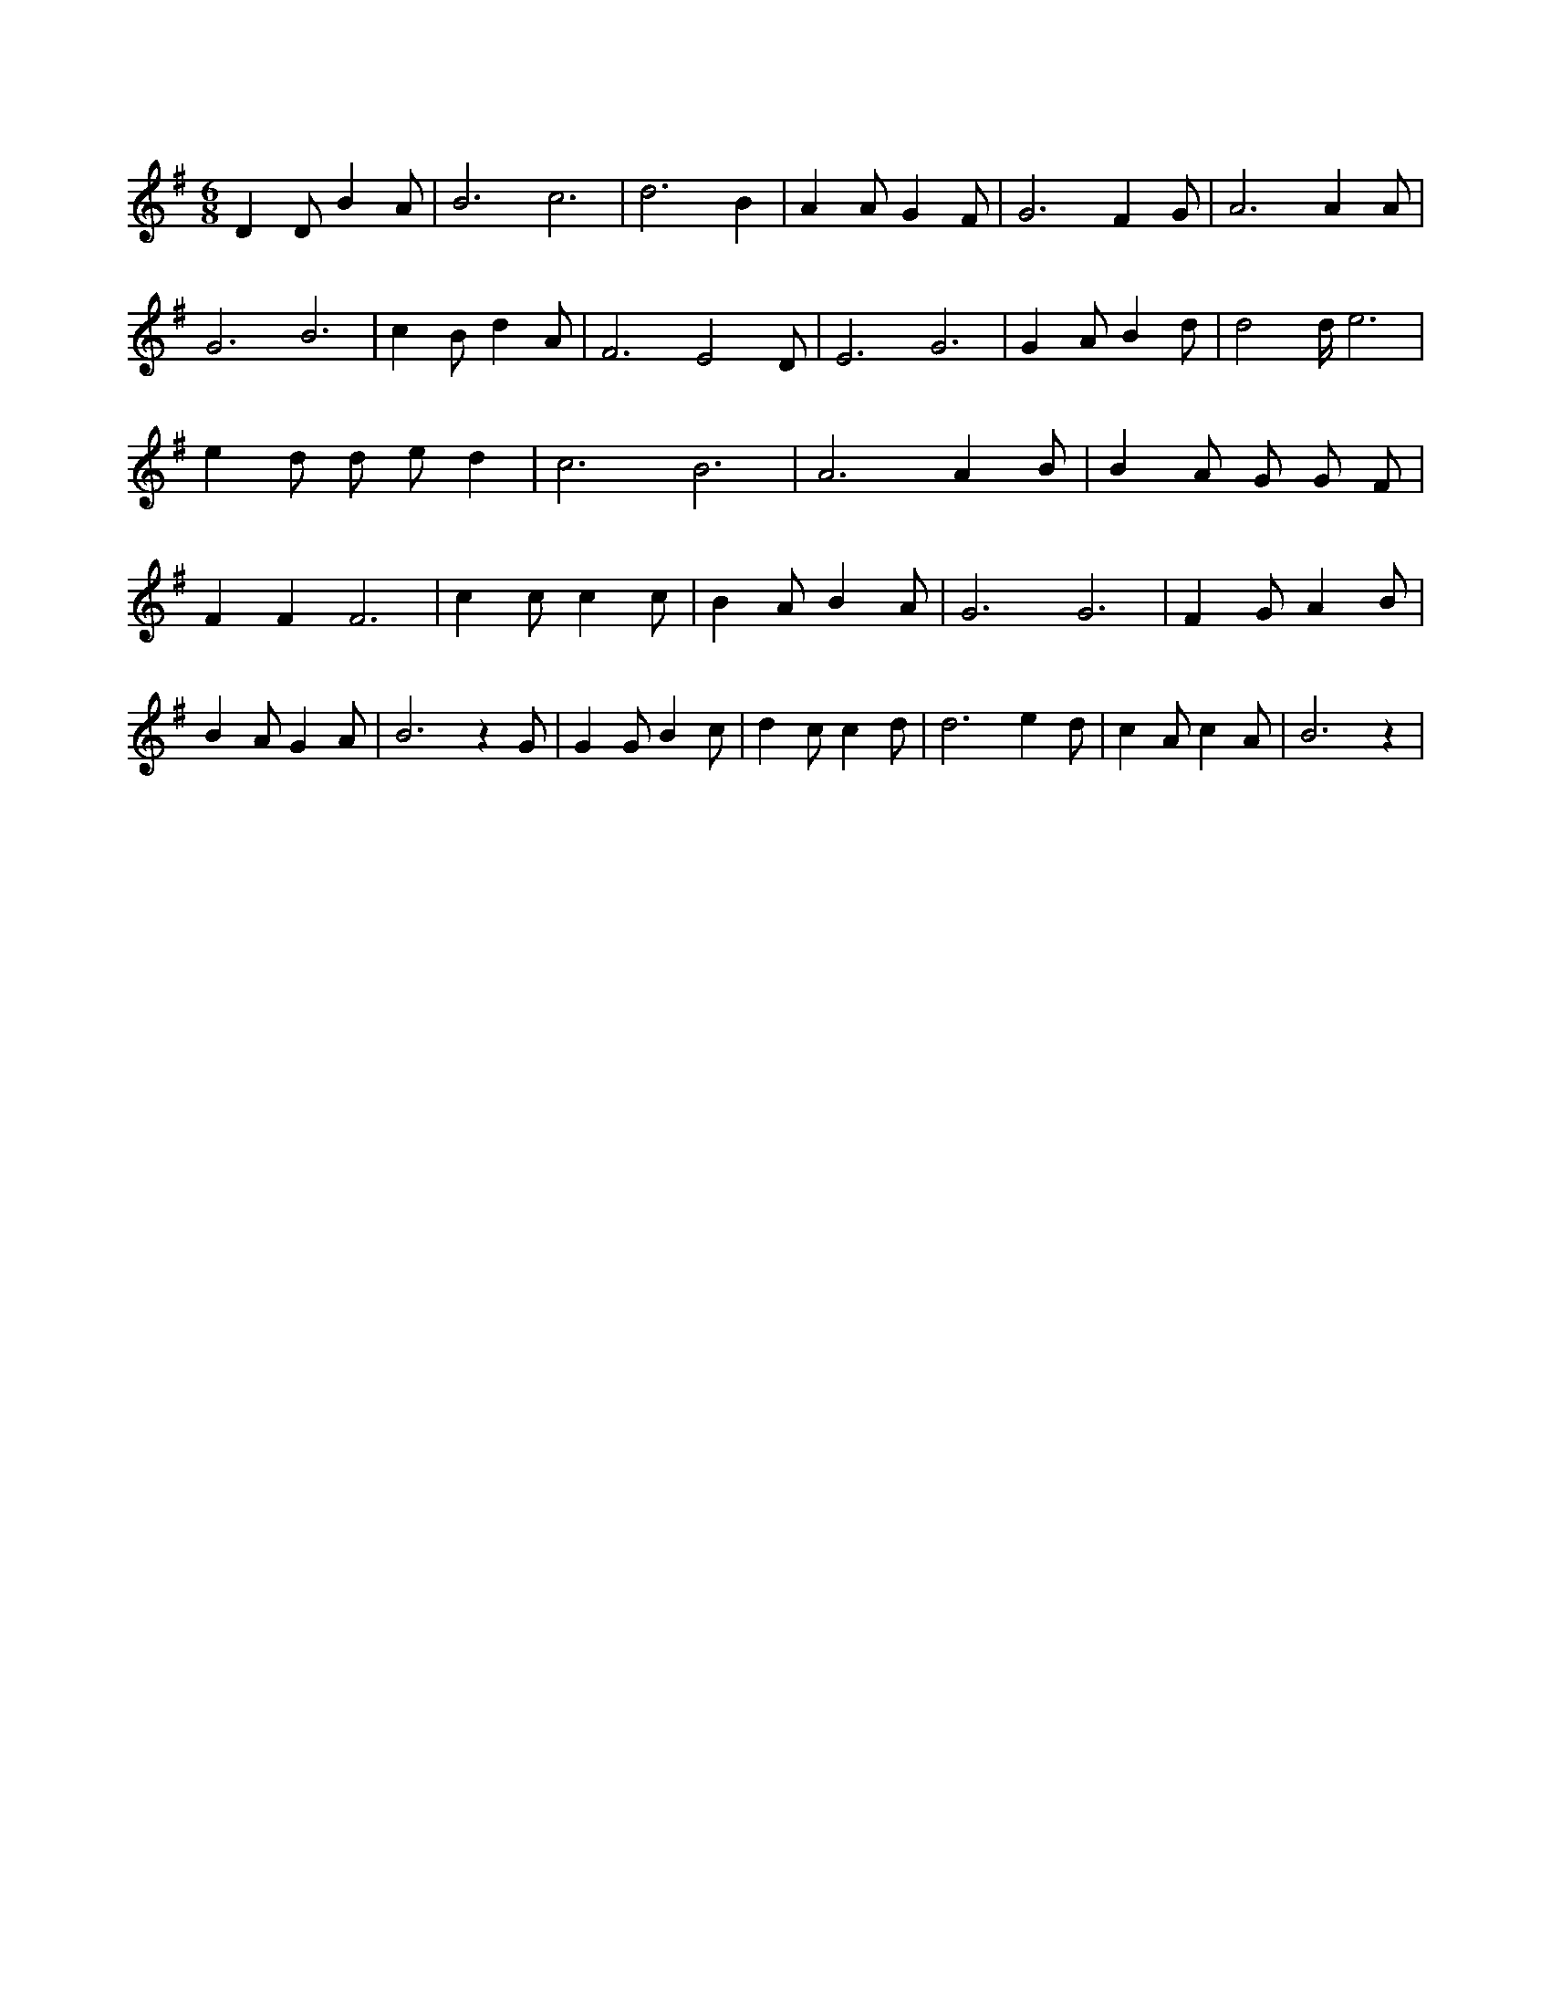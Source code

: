 X:358
L:1/4
M:6/8
K:Gclef
D D/2 B A/2 | B3 /2 c3 /2 | d3 /2 B | A A/2 G F/2 | G3 /2 F G/2 | A3 /2 A A/2 | G3 /2 B3 /2 | c B/2 d A/2 | F3 /2 E2 D/2 | E3 /2 G3 /2 | G A/2 B d/2 | d2 d/4 e3 /2 | e d/2 d/2 e/2 d | c3 /2 B3 /2 | A3 /2 A B/2 | B A/2 G/2 G/2 F/2 | F F F3 /2 | c c/2 c c/2 | B A/2 B A/2 | G3 /2 G3 /2 | F G/2 A B/2 | B A/2 G A/2 | B3 /2 z G/2 | G G/2 B c/2 | d c/2 c d/2 | d3 /2 e d/2 | c A/2 c A/2 | B3 /2 z |
